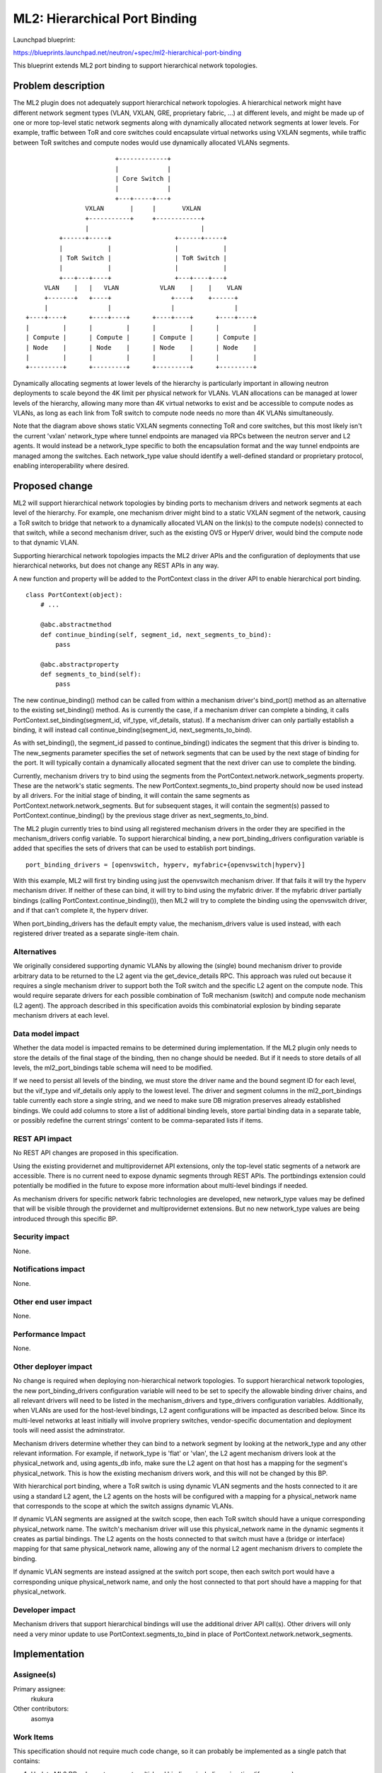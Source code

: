 ..
 This work is licensed under a Creative Commons Attribution 3.0 Unported
 License.

 http://creativecommons.org/licenses/by/3.0/legalcode

==========================================
ML2: Hierarchical Port Binding
==========================================

Launchpad blueprint:

https://blueprints.launchpad.net/neutron/+spec/ml2-hierarchical-port-binding

This blueprint extends ML2 port binding to support hierarchical
network topologies.


Problem description
===================

The ML2 plugin does not adequately support hierarchical network
topologies. A hierarchical network might have different network
segment types (VLAN, VXLAN, GRE, proprietary fabric, ...) at different
levels, and might be made up of one or more top-level static network
segments along with dynamically allocated network segments at lower
levels. For example, traffic between ToR and core switches could
encapsulate virtual networks using VXLAN segments, while traffic
between ToR switches and compute nodes would use dynamically allocated
VLANs segments.

::

                          +-------------+
                          |             |
                          | Core Switch |
                          |             |
                          +---+-----+---+
                  VXLAN       |     |       VXLAN
                  +-----------+     +------------+
                  |                              |
           +------+-----+                 +------+-----+
           |            |                 |            |
           | ToR Switch |                 | ToR Switch |
           |            |                 |            |
           +---+---+----+                 +---+----+---+
       VLAN    |   |   VLAN           VLAN    |    |    VLAN
       +-------+   +----+                +----+    +------+
       |                |                |                |
  +----+----+      +----+----+      +----+----+      +----+----+
  |         |      |         |      |         |      |         |
  | Compute |      | Compute |      | Compute |      | Compute |
  | Node    |      | Node    |      | Node    |      | Node    |
  |         |      |         |      |         |      |         |
  +---------+      +---------+      +---------+      +---------+

Dynamically allocating segments at lower levels of the hierarchy is
particularly important in allowing neutron deployments to scale beyond
the 4K limit per physical network for VLANs. VLAN allocations can be
managed at lower levels of the hierarchy, allowing many more than 4K
virtual networks to exist and be accessible to compute nodes as VLANs,
as long as each link from ToR switch to compute node needs no more
than 4K VLANs simultaneously.

Note that the diagram above shows static VXLAN segments connecting ToR
and core switches, but this most likely isn't the current 'vxlan'
network_type where tunnel endpoints are managed via RPCs between the
neutron server and L2 agents. It would instead be a network_type
specific to both the encapsulation format and the way tunnel endpoints
are managed among the switches. Each network_type value should
identify a well-defined standard or proprietary protocol, enabling
interoperability where desired.


Proposed change
===============

ML2 will support hierarchical network topologies by binding ports to
mechanism drivers and network segments at each level of the
hierarchy. For example, one mechanism driver might bind to a static
VXLAN segment of the network, causing a ToR switch to bridge that
network to a dynamically allocated VLAN on the link(s) to the compute
node(s) connected to that switch, while a second mechanism driver,
such as the existing OVS or HyperV driver, would bind the compute node
to that dynamic VLAN.

Supporting hierarchical network topologies impacts the ML2 driver APIs
and the configuration of deployments that use hierarchical networks,
but does not change any REST APIs in any way.

A new function and property will be added to the PortContext class in
the driver API to enable hierarchical port binding.

::

  class PortContext(object):
      # ...

      @abc.abstractmethod
      def continue_binding(self, segment_id, next_segments_to_bind):
          pass

      @abc.abstractproperty
      def segments_to_bind(self):
          pass


The new continue_binding() method can be called from within a
mechanism driver's bind_port() method as an alternative to the
existing set_binding() method. As is currently the case, if a
mechanism driver can complete a binding, it calls
PortContext.set_binding(segment_id, vif_type, vif_details, status). If
a mechanism driver can only partially establish a binding, it will
instead call continue_binding(segment_id, next_segments_to_bind).

As with set_binding(), the segment_id passed to continue_binding()
indicates the segment that this driver is binding to. The new_segments
parameter specifies the set of network segments that can be used by
the next stage of binding for the port. It will typically contain a
dynamically allocated segment that the next driver can use to complete
the binding.

Currently, mechanism drivers try to bind using the segments from the
PortContext.network.network_segments property. These are the network's
static segments. The new PortContext.segments_to_bind property should
now be used instead by all drivers. For the initial stage of binding,
it will contain the same segments as
PortContext.network.network_segments. But for subsequent stages, it
will contain the segment(s) passed to PortContext.continue_binding()
by the previous stage driver as next_segments_to_bind.

The ML2 plugin currently tries to bind using all registered mechanism
drivers in the order they are specified in the mechanism_drivers
config variable. To support hierarchical binding, a new
port_binding_drivers configuration variable is added that specifies
the sets of drivers that can be used to establish port bindings.

::

  port_binding_drivers = [openvswitch, hyperv, myfabric+{openvswitch|hyperv}]

With this example, ML2 will first try binding using just the
openvswitch mechanism driver. If that fails it will try the hyperv
mechanism driver. If neither of these can bind, it will try to bind
using the myfabric driver. If the myfabric driver partially bindings
(calling PortContext.continue_binding()), then ML2 will try to
complete the binding using the openvswitch driver, and if that can't
complete it, the hyperv driver.

When port_binding_drivers has the default empty value, the
mechanism_drivers value is used instead, with each registered driver
treated as a separate single-item chain.


Alternatives
------------

We originally considered supporting dynamic VLANs by allowing the
(single) bound mechanism driver to provide arbitrary data to be
returned to the L2 agent via the get_device_details RPC. This approach
was ruled out because it requires a single mechanism driver to support
both the ToR switch and the specific L2 agent on the compute
node. This would require separate drivers for each possible
combination of ToR mechanism (switch) and compute node mechanism (L2
agent). The approach described in this specification avoids this
combinatorial explosion by binding separate mechanism drivers at each
level.


Data model impact
-----------------

Whether the data model is impacted remains to be determined during
implementation. If the ML2 plugin only needs to store the details of
the final stage of the binding, then no change should be needed. But
if it needs to store details of all levels, the ml2_port_bindings
table schema will need to be modified.

If we need to persist all levels of the binding, we must store the
driver name and the bound segment ID for each level, but the vif_type
and vif_details only apply to the lowest level. The driver and segment
columns in the ml2_port_bindings table currently each store a single
string, and we need to make sure DB migration preserves already
established bindings. We could add columns to store a list of
additional binding levels, store partial binding data in a separate
table, or possibly redefine the current strings' content to be
comma-separated lists if items.


REST API impact
---------------

No REST API changes are proposed in this specification.

Using the existing providernet and multiprovidernet API extensions,
only the top-level static segments of a network are accessible. There
is no current need to expose dynamic segments through REST APIs. The
portbindings extension could potentially be modified in the future to
expose more information about multi-level bindings if needed.

As mechanism drivers for specific network fabric technologies are
developed, new network_type values may be defined that will be visible
through the providernet and multiprovidernet extensions. But no new
network_type values are being introduced through this specific BP.


Security impact
---------------

None.


Notifications impact
--------------------

None.


Other end user impact
---------------------

None.


Performance Impact
------------------

None.


Other deployer impact
---------------------

No change is required when deploying non-hierarchical network
topologies. To support hierarchical network topologies, the new
port_binding_drivers configuration variable will need to be set to
specify the allowable binding driver chains, and all relevant drivers
will need to be listed in the mechanism_drivers and type_drivers
configuration variables. Additionally, when VLANs are used for the
host-level bindings, L2 agent configurations will be impacted as
described below. Since its multi-level networks at least initially
will involve propriery switches, vendor-specific documentation and
deployment tools will need assist the adminstrator.

Mechanism drivers determine whether they can bind to a network segment
by looking at the network_type and any other relevant information. For
example, if network_type is 'flat' or 'vlan', the L2 agent mechanism
drivers look at the physical_network and, using agents_db info, make
sure the L2 agent on that host has a mapping for the segment's
physical_network. This is how the existing mechanism drivers work, and
this will not be changed by this BP.

With hierarchical port binding, where a ToR switch is using dynamic
VLAN segments and the hosts connected to it are using a standard L2
agent, the L2 agents on the hosts will be configured with a mapping
for a physical_network name that corresponds to the scope at which the
switch assigns dynamic VLANs.

If dynamic VLAN segments are assigned at the switch scope, then each
ToR switch should have a unique corresponding physical_network
name. The switch's mechanism driver will use this physical_network
name in the dynamic segments it creates as partial bindings. The L2
agents on the hosts connected to that switch must have a (bridge or
interface) mapping for that same physical_network name, allowing any
of the normal L2 agent mechanism drivers to complete the binding.

If dynamic VLAN segments are instead assigned at the switch port
scope, then each switch port would have a corresponding unique
physical_network name, and only the host connected to that port should
have a mapping for that physical_network.


Developer impact
----------------

Mechanism drivers that support hierarchical bindings will use the
additional driver API call(s). Other drivers will only need a very
minor update to use PortContext.segments_to_bind in place of
PortContext.network.network_segments.


Implementation
==============

Assignee(s)
-----------

Primary assignee:
  rkukura

Other contributors:
  asomya



Work Items
----------

This specification should not require much code change, so it can
probably be implemented as a single patch that contains:

1. Update ML2 DB schema to support multi-level bindings, including
   migration (if necessary).

2. Update ML2 driver API.

3. Implement multi-level binding logic.

4. Add unit test for multi-level binding.

5. Update existing drivers to use PortContext.segments_to_bind

If it does turn out that details of each partial binding need to be
persistent, that might be implemented as a separate patch.


Dependencies
============

Usage, and possibly testing, depend on implementation of portions of
https://blueprints.launchpad.net/neutron/+spec/ml2-type-driver-refactor,
in order to support dynamic segment allocation.


Testing
=======

A new unit test will cover the added port binding functionality. No
new tempest tests are needed. Third party CI will cover specific
mechanism drivers that support dynamic segment allocation.


Documentation Impact
====================

The new configuration variables and ML2 driver API changes will need
to be documented. Configuration for specific mechanism drivers
supporting multi-level binding will be documented by those drivers'
vendors.


References
==========
